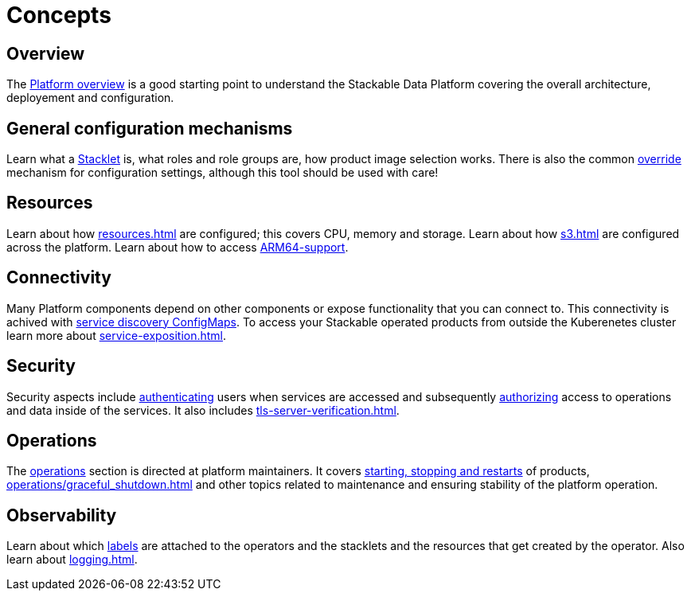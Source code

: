 = Concepts

== Overview

The xref:overview.adoc[Platform overview] is a good starting point to understand the Stackable Data Platform covering the overall architecture, deployement and configuration.

== General configuration mechanisms

Learn what a xref:stacklet.adoc[Stacklet] is, what roles and role groups are, how product image selection works.
There is also the common xref:overrides.adoc[override] mechanism for configuration settings, although this tool should be used with care!

== Resources

Learn about how xref:resources.adoc[] are configured; this covers CPU, memory and storage.
Learn about how xref:s3.adoc[] are configured across the platform.
Learn about how to access xref:experimental-arm64-support[ARM64-support].

== Connectivity

Many Platform components depend on other components or expose functionality that you can connect to. 
This connectivity is achived with xref:service-discovery.adoc[service discovery ConfigMaps].
To access your Stackable operated products from outside the Kuberenetes cluster learn more about xref:service-exposition.adoc[].

== Security

Security aspects include xref:authentication.adoc[authenticating] users when services are accessed and subsequently xref:opa.adoc[authorizing] access to operations and data inside of the services.
It also includes xref:tls-server-verification.adoc[].

== Operations

The xref:operations/index.adoc[operations] section is directed at platform maintainers.
It covers xref:operations/cluster_operations.adoc[starting, stopping and restarts] of products, xref:operations/graceful_shutdown.adoc[] and other topics related to maintenance and ensuring stability of the platform operation.

== Observability

Learn about which xref:labels.adoc[labels] are attached to the operators and the stacklets and the resources that get created by the operator.
Also learn about xref:logging.adoc[].
